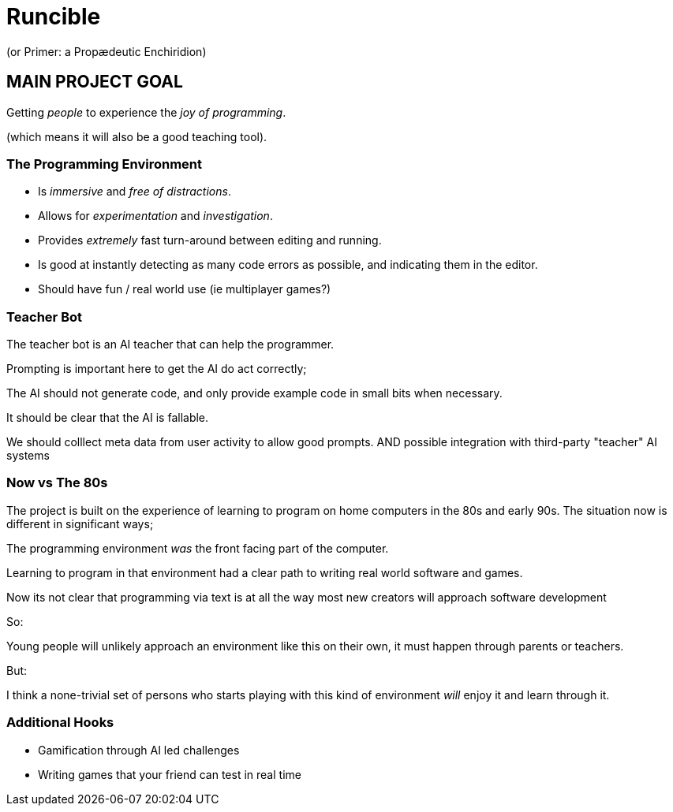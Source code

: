 
= Runcible
(or Primer: a Propædeutic Enchiridion)

== MAIN PROJECT GOAL

Getting _people_ to experience the _joy of programming_.

(which means it will also be a good teaching tool).


=== The Programming Environment

* Is _immersive_ and _free of distractions_.
* Allows for _experimentation_ and _investigation_.
* Provides _extremely_ fast turn-around between editing and running.
* Is good at instantly detecting as many code errors as possible,
  and indicating them in the editor.
* Should have fun / real world use (ie multiplayer games?)


=== Teacher Bot

The teacher bot is an AI teacher that can help the programmer.

Prompting is important here to get the AI do act correctly;

The AI should not generate code, and only provide example code in small bits
when necessary.

It should be clear that the AI is fallable.

We should colllect meta data from user activity to allow good prompts. AND
possible integration with third-party "teacher" AI systems


=== Now vs The 80s

The project is built on the experience of learning to program on home computers
in the 80s and early 90s. The situation now is different in significant ways;

The programming environment _was_ the front facing part of the computer.

Learning to program in that environment had a clear path to writing real world
software and games.

Now its not clear that programming via text is at all the way most new creators
will approach software development

So:

Young people will unlikely approach an environment like this on their own, it
must happen through parents or teachers.

But:

I think a none-trivial set of persons who starts playing with this kind of
environment _will_ enjoy it and learn through it.

=== Additional Hooks

* Gamification through AI led challenges
* Writing games that your friend can test in real time


